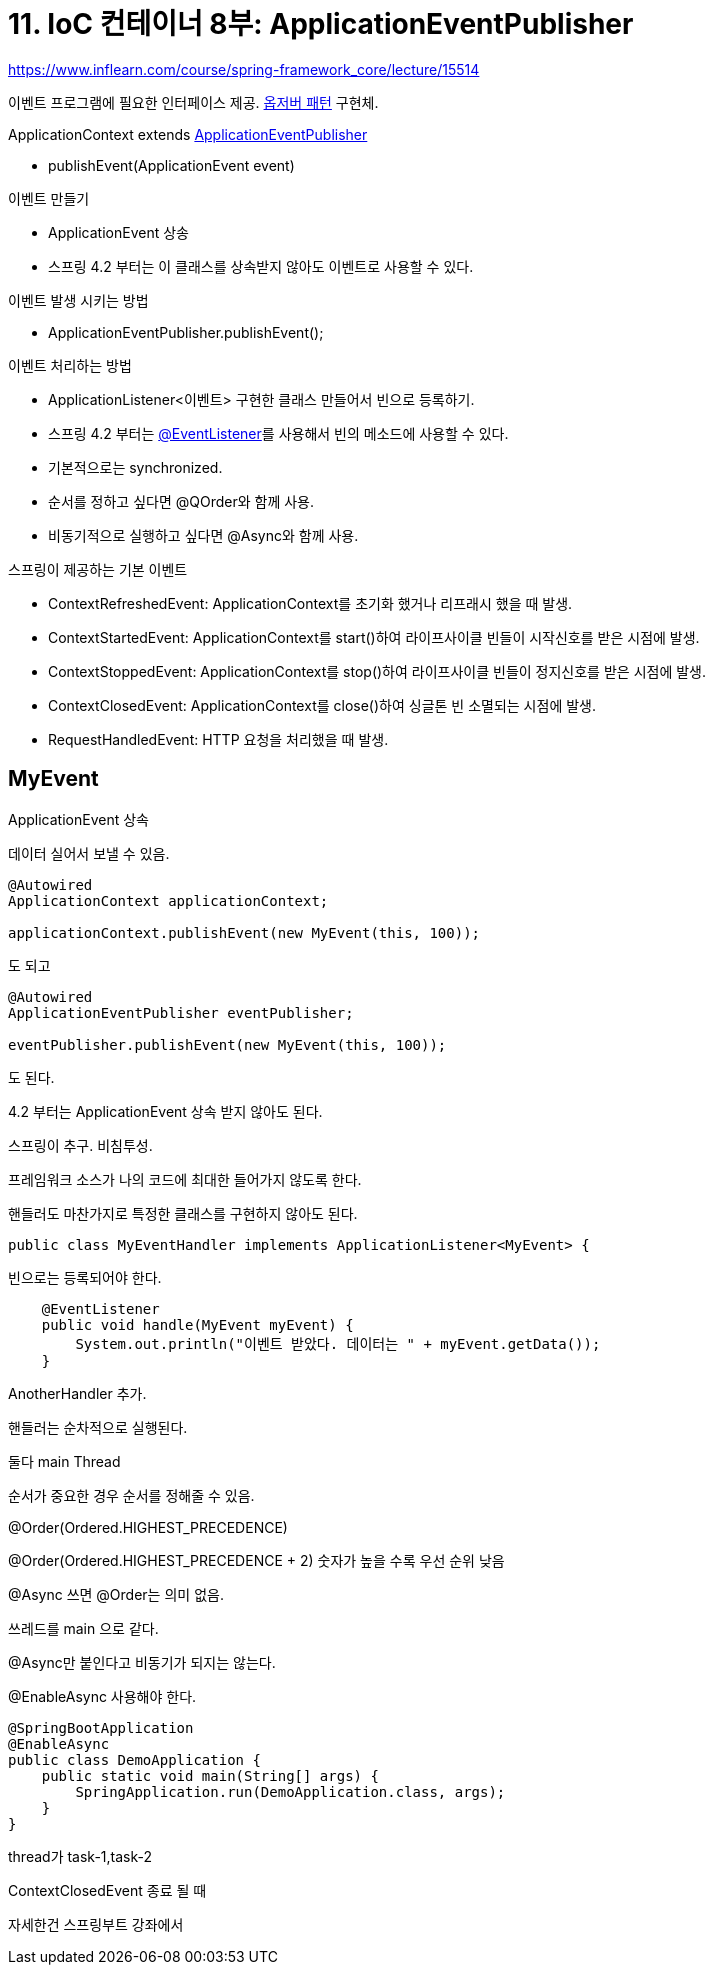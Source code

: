 = 11. IoC 컨테이너 8부: ApplicationEventPublisher

https://www.inflearn.com/course/spring-framework_core/lecture/15514


이벤트 프로그램에 필요한 인터페이스 제공. https://en.wikipedia.org/wiki/Observer_pattern[옵저버 패턴] 구현체.

.ApplicationContext extends https://docs.spring.io/spring-framework/docs/current/javadoc-api/org/springframework/context/ApplicationEventPublisher.html[ApplicationEventPublisher]
* publishEvent(ApplicationEvent event)

.이벤트 만들기
* ApplicationEvent 상송
* 스프링 4.2 부터는 이 클래스를 상속받지 않아도 이벤트로 사용할 수 있다.

.이벤트 발생 시키는 방법
* ApplicationEventPublisher.publishEvent();

.이벤트 처리하는 방법
* ApplicationListener<이벤트> 구현한 클래스 만들어서 빈으로 등록하기.
* 스프링 4.2 부터는 https://docs.spring.io/spring/docs/current/javadoc-api/org/springframework/context/event/EventListener.html[@EventListener]를 사용해서 빈의 메소드에 사용할 수 있다.
* 기본적으로는 synchronized.
* 순서를 정하고 싶다면 @QOrder와 함께 사용.
* 비동기적으로 실행하고 싶다면 @Async와 함께 사용.

.스프링이 제공하는 기본 이벤트
* ContextRefreshedEvent: ApplicationContext를 초기화 했거나 리프래시 했을 때 발생.
* ContextStartedEvent: ApplicationContext를 start()하여 라이프사이클 빈들이 시작신호를 받은 시점에 발생.
* ContextStoppedEvent: ApplicationContext를 stop()하여 라이프사이클 빈들이 정지신호를 받은 시점에 발생.
* ContextClosedEvent: ApplicationContext를 close()하여 싱글톤 빈 소멸되는 시점에 발생.
* RequestHandledEvent: HTTP 요청을 처리했을 때 발생.


== MyEvent

ApplicationEvent 상속

데이터 실어서 보낼 수 있음.

----
@Autowired
ApplicationContext applicationContext;

applicationContext.publishEvent(new MyEvent(this, 100));
----
도 되고

----
@Autowired
ApplicationEventPublisher eventPublisher;

eventPublisher.publishEvent(new MyEvent(this, 100));
----
도 된다.


4.2 부터는 ApplicationEvent 상속 받지 않아도 된다.

스프링이 추구. 비침투성.

프레임워크 소스가 나의 코드에 최대한 들어가지 않도록 한다.

핸들러도 마찬가지로 특정한 클래스를 구현하지 않아도 된다.
----
public class MyEventHandler implements ApplicationListener<MyEvent> {
----

빈으로는 등록되어야 한다.

----
    @EventListener
    public void handle(MyEvent myEvent) {
        System.out.println("이벤트 받았다. 데이터는 " + myEvent.getData());
    }
----

AnotherHandler 추가.

핸들러는 순차적으로 실행된다.

둘다 main Thread

순서가 중요한 경우 순서를 정해줄 수 있음.

@Order(Ordered.HIGHEST_PRECEDENCE)

@Order(Ordered.HIGHEST_PRECEDENCE + 2)
숫자가 높을 수록 우선 순위 낮음

@Async 쓰면 @Order는 의미 없음.

쓰레드를 main 으로 같다.

@Async만 붙인다고 비동기가 되지는 않는다.

@EnableAsync 사용해야 한다.
----
@SpringBootApplication
@EnableAsync
public class DemoApplication {
    public static void main(String[] args) {
        SpringApplication.run(DemoApplication.class, args);
    }
}
----

thread가 task-1,task-2


ContextClosedEvent 종료 될 때

자세한건 스프링부트 강좌에서

